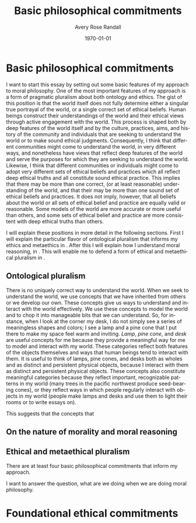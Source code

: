 
#+options: ':t *:t -:t ::t <:t H:3 \n:nil ^:t arch:headline author:t
#+options: broken-links:nil c:nil creator:nil d:(not "LOGBOOK") date:t e:t
#+options: email:nil f:t inline:nil num:t p:nil pri:nil prop:nil stat:t tags:t
#+options: tasks:t tex:t timestamp:t title:t toc:t todo:t |:t
#+title: Basic philosophical commitments
#+author: Avery Rose Randall
#+email: l.avery.randall@gmail.com
#+language: en
#+select_tags: export
#+exclude_tags: noexport
#+cite_export: natbib
#+latex_class: blank
#+latex_class_options:
#+latex_header:
#+latex_header_extra:
#+description:
#+keywords:
#+subtitle:
#+latex_engraved_theme:
#+date: \today

#+export_file_name: ../Chapters/Basic_philosophical_commitments
#+filetags: :autocompile:

* Basic philosophical commitments
  :PROPERTIES:
  :CUSTOM_ID: chap:basic-comm
  :END:
  :LOGBOOK:
  CLOCK: [2023-10-09 Mon 07:00]--[2023-10-09 Mon 07:25] =>  0:25
  :END:

  I want to start this essay by setting out some basic features of my approach to
  moral philosophy.
  One of the most important features of my approach is a form of pragmatic pluralism
  about both ontology and ethics.
  The gist of this position is that the world itself does not fully determine either
  a singular true portrayal of the world, or a single correct set of ethical
  beliefs.
  Human beings construct their understandings of the world and their ethical views
  through active engagement with the world.
  This process is shaped both by deep features of the world itself and by the
  culture, practices, aims, and history of the community and individuals that are
  seeking to understand the world or to make sound ethical judgments.
  Consequently, I think that different communities might come to understand the
  world, in very different ways, and nonetheless have views that reflect deep
  features of the world and serve the purposes for which they are seeking to
  understand the world.
  Likewise, I think that different communities or individuals might come to adopt
  very different sets of ethical beliefs and practices which all reflect deep
  ethical truths and all constitute sound ethical practice.
  This implies that there may be more than one correct, (or at least reasonable)
  understanding of the world, and that their may be more than one sound set of
  ethical beliefs and practices.
  It does not imply, however, that all beliefs about the world or all sets of
  ethical belief and practice are equally valid or reasonable.
  Some models of the world are more accurate or more useful than others, and some
  sets of ethical belief and practice are more consistent with deep ethical truths
  than others.

  I will explain these positions in more detail in the following sections.
  First I will explain the particular flavor of ontological pluralism that informs
  my ethics and metaethics in \refse{sec:ont_plural}.
  After this I will explain how I understand moral reasoning, in
  \refse{sec:nat_mor}. This will enable me to defend a form of ethical and
  metaethical pluralism in \refse{sec:eth_plur}.
  
** Ontological pluralism
   :PROPERTIES:
   :ID:       0de577ff-be19-4e7e-892b-586fc8d4c349
   :CUSTOM_ID: sec:ont_plural
   :END:
   :LOGBOOK:
   CLOCK: [2023-10-10 Tue 06:56]--[2023-10-10 Tue 07:26] =>  0:30
   :END:

   There is no uniquely correct way to understand the world.
   When we seek to understand the world, we use concepts that we have inherited
   from others or we develop our own.
   These concepts give us ways to understand and interact with the world
   effectively.
   We use these concepts to model the world and to chop it into manageable bits
   that we can understand.
   So, for instance, when I look at the corner my desk, I do not simply see a
   series of meaningless shapes and colors; I see a lamp and a pine cone that I
   put there to make my space feel warm and inviting.
   /Lamp/, /pine cone/, and /desk/ are useful concepts for me because they
   provide a meaningful way for me to model and interact with my world.
   These categories reflect both features of the objects themselves and ways that
   human beings tend to interact with them.
   It is useful to think of lamps, pine cones, and desks both as wholes and as
   distinct and persistent physical objects, because I interact with them as
   distinct and persistent physical objects.
   These concepts also constitute meaningful categories because they reflect
   important, recognizable patterns in my world (many trees in the pacific
   northwest produce seed-bearing cones), or they reflect ways in which people
   regularly interact with objects in my world (people make lamps and desks and
   use them to light their rooms or to write essays on).
   # It is useful to think of them as different types of physical objects because they
   # I can arrange them in my room and  elp me to make sense of my experience.
   # They are all generic concepts that allow me to categorize a variety of distinct,
   # but similar objects.
   # These categories help me to understand my world and interact with it effectively.
   # /Lamp/, /pine cone/, and /desk/ are useful concepts because they are all

   This suggests that the concepts that 

** On the nature of morality and moral reasoning
   :PROPERTIES:
   :CUSTOM_ID: sec:nat_mor
   :END:

** Ethical and metaethical pluralism
   :PROPERTIES:
   :CUSTOM_ID: sec:eth_plur
   :END:





   There are at least four basic philosophical commitments that inform my approach.

   I want to answer the question, what are we doing when we are doing moral
   philosophy.

* Foundational ethical commitments
  :PROPERTIES:
  :CUSTOM_ID: ch:eth_com
  :END:
